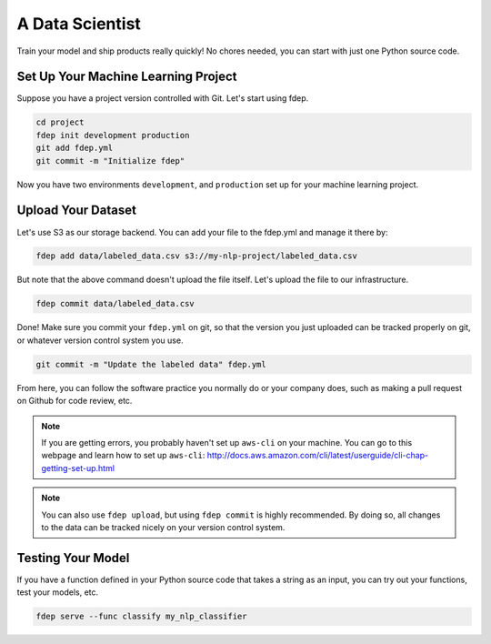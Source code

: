 A Data Scientist
================

Train your model and ship products really quickly! No chores needed, you can start with just one Python source code.


Set Up Your Machine Learning Project
~~~~~~~~~~~~~~~~~~~~~~~~~~~~~~~~~~~~

Suppose you have a project version controlled with Git. Let's start using fdep.

.. code:: bash

   cd project
   fdep init development production
   git add fdep.yml
   git commit -m "Initialize fdep"

Now you have two environments ``development``, and ``production`` set up for your machine learning project.


Upload Your Dataset
~~~~~~~~~~~~~~~~~~~

Let's use S3 as our storage backend. You can add your file to the fdep.yml and manage it there by:

.. code:: bash

   fdep add data/labeled_data.csv s3://my-nlp-project/labeled_data.csv

But note that the above command doesn't upload the file itself. Let's upload the file to our infrastructure.

.. code:: bash

   fdep commit data/labeled_data.csv

Done! Make sure you commit your ``fdep.yml`` on git, so that the version you just uploaded can be tracked properly on git, or whatever version control system you use.

.. code:: bash

   git commit -m "Update the labeled data" fdep.yml

From here, you can follow the software practice you normally do or your company does, such as making a pull request on Github for code review, etc.

.. note::

   If you are getting errors, you probably haven't set up ``aws-cli`` on your machine. You can go to this webpage and learn how to set up ``aws-cli``: http://docs.aws.amazon.com/cli/latest/userguide/cli-chap-getting-set-up.html

.. note::

   You can also use ``fdep upload``, but using ``fdep commit`` is highly recommended. By doing so, all changes to the data can be tracked nicely on your version control system.

Testing Your Model
~~~~~~~~~~~~~~~~~~

If you have a function defined in your Python source code that takes a string as an input, you can try out your functions, test your models, etc.

.. code:: bash

   fdep serve --func classify my_nlp_classifier
